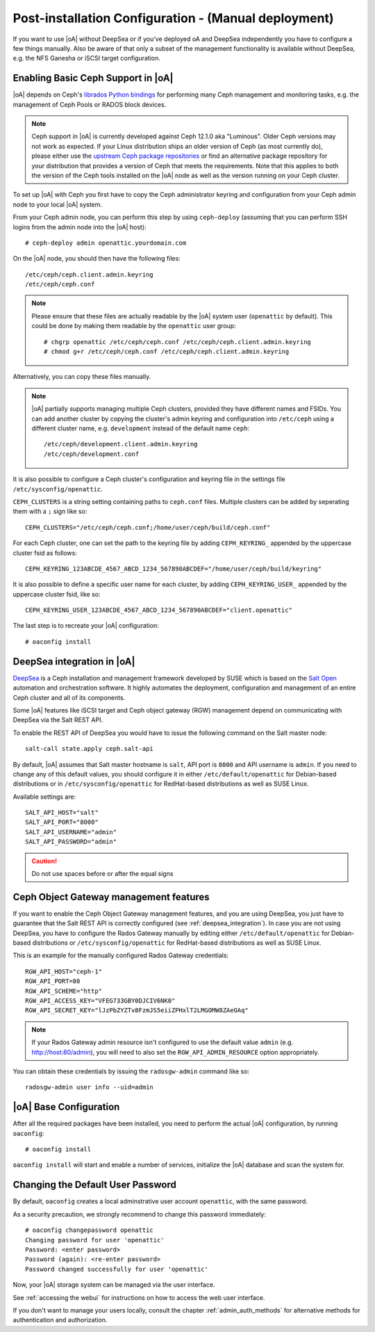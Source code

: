 .. _post-installation configuration:

Post-installation Configuration - (Manual deployment)
=====================================================

If you want to use |oA| without DeepSea or if you've deployed oA and DeepSea
independently you have to configure a few things manually. Also be aware of that
only a subset of the management functionality is available without DeepSea, e.g.
the NFS Ganesha or iSCSI target configuration.

.. _enabling_ceph_support:

Enabling Basic Ceph Support in |oA|
-----------------------------------

|oA| depends on Ceph's `librados Python bindings
<http://docs.ceph.com/docs/master/rados/api/python/>`_ for performing many Ceph
management and monitoring tasks, e.g. the management of Ceph Pools or RADOS
block devices.

.. note::
  Ceph support in |oA| is currently developed against Ceph 12.1.0 aka
  "Luminous". Older Ceph versions may not work as expected. If your Linux
  distribution ships an older version of Ceph (as most currently do), please
  either use the `upstream Ceph package repositories
  <http://docs.ceph.com/docs/master/install/get-packages/>`_ or find an
  alternative package repository for your distribution that provides a version
  of Ceph that meets the requirements. Note that this applies to both the
  version of the Ceph tools installed on the |oA| node as well as the version
  running on your Ceph cluster.

To set up |oA| with Ceph you first have to copy the Ceph administrator keyring
and configuration from your Ceph admin node to your local |oA| system.

From your Ceph admin node, you can perform this step by using ``ceph-deploy``
(assuming that you can perform SSH logins from the admin node into the
|oA| host)::

  # ceph-deploy admin openattic.yourdomain.com

On the |oA| node, you should then have the following files::

  /etc/ceph/ceph.client.admin.keyring
  /etc/ceph/ceph.conf

.. note::
  Please ensure that these files are actually readable by the |oA| system user
  (``openattic`` by default). This could be done by making them readable by the
  ``openattic`` user group::

    # chgrp openattic /etc/ceph/ceph.conf /etc/ceph/ceph.client.admin.keyring
    # chmod g+r /etc/ceph/ceph.conf /etc/ceph/ceph.client.admin.keyring

Alternatively, you can copy these files manually.

.. note::
  |oA| partially supports managing multiple Ceph clusters, provided they have
  different names and FSIDs. You can add another cluster by copying the
  cluster's admin keyring and configuration into ``/etc/ceph`` using a different
  cluster name, e.g. ``development`` instead of the default name ``ceph``::

    /etc/ceph/development.client.admin.keyring
    /etc/ceph/development.conf

It is also possible to configure a Ceph cluster's configuration and keyring file
in the settings file ``/etc/sysconfig/openattic``.

``CEPH_CLUSTERS`` is a string setting containing paths to ``ceph.conf`` files.
Multiple clusters can be added by seperating them with a ``;`` sign like so::

  CEPH_CLUSTERS="/etc/ceph/ceph.conf;/home/user/ceph/build/ceph.conf"

For each Ceph cluster, one can set the path to the keyring file by adding
``CEPH_KEYRING_`` appended by the uppercase cluster fsid as follows::

    CEPH_KEYRING_123ABCDE_4567_ABCD_1234_567890ABCDEF="/home/user/ceph/build/keyring"

It is also possible to define a specific user name for each cluster, by adding
``CEPH_KEYRING_USER_`` appended by the uppercase cluster fsid, like so::

  CEPH_KEYRING_USER_123ABCDE_4567_ABCD_1234_567890ABCDEF="client.openattic"

The last step is to recreate your |oA| configuration::

  # oaconfig install

.. _deepsea_integration:

DeepSea integration in |oA|
---------------------------

`DeepSea <https://github.com/SUSE/DeepSea>`_ is a Ceph installation and
management framework developed by SUSE which is based on the `Salt Open
<https://saltstack.com/salt-open-source/>`_ automation and orchestration
software. It highly automates the deployment, configuration and management of an
entire Ceph cluster and all of its components.

Some |oA| features like iSCSI target and Ceph object gateway (RGW) management
depend on communicating with DeepSea via the Salt REST API.

To enable the REST API of DeepSea you would have to issue the following command
on the Salt master node::

  salt-call state.apply ceph.salt-api

By default, |oA| assumes that Salt master hostname is ``salt``, API port is ``8000``
and API username is ``admin``. If you need to change any of this default values, you
should configure it in either ``/etc/default/openattic`` for Debian-based
distributions or in ``/etc/sysconfig/openattic`` for RedHat-based distributions
as well as SUSE Linux.

Available settings are::

  SALT_API_HOST="salt"
  SALT_API_PORT="8000"
  SALT_API_USERNAME="admin"
  SALT_API_PASSWORD="admin"

.. caution::

  Do not use spaces before or after the equal signs

Ceph Object Gateway management features
---------------------------------------

If you want to enable the Ceph Object Gateway management features, and you are using
DeepSea, you just have to guarantee that the Salt REST API is correctly
configured (see :ref:`deepsea_integration`). In case you are not using DeepSea,
you have to configure the Rados Gateway manually by editing either
``/etc/default/openattic`` for Debian-based distributions or
``/etc/sysconfig/openattic`` for RedHat-based distributions as well as SUSE
Linux.

This is an example for the manually configured Rados Gateway credentials::

  RGW_API_HOST="ceph-1"
  RGW_API_PORT=80
  RGW_API_SCHEME="http"
  RGW_API_ACCESS_KEY="VFEG733GBY0DJCIV6NK0"
  RGW_API_SECRET_KEY="lJzPbZYZTv8FzmJS5eiiZPHxlT2LMGOMW8ZAeOAq"

.. note::

   If your Rados Gateway admin resource isn't configured to use the default
   value ``admin`` (e.g. http://host:80/admin), you will need to also set the
   ``RGW_API_ADMIN_RESOURCE`` option appropriately.

You can obtain these credentials by issuing the ``radosgw-admin`` command like
so::

  radosgw-admin user info --uid=admin

|oA| Base Configuration
-----------------------

After all the required packages have been installed, you need to perform the
actual |oA| configuration, by running ``oaconfig``::

  # oaconfig install

``oaconfig install`` will start and enable a number of services, initialize
the |oA| database and scan the system for.

Changing the Default User Password
----------------------------------

By default, ``oaconfig`` creates a local adminstrative user account
``openattic``, with the same password.

As a security precaution, we strongly recommend to change this password
immediately::

  # oaconfig changepassword openattic
  Changing password for user 'openattic'
  Password: <enter password>
  Password (again): <re-enter password>
  Password changed successfully for user 'openattic'

Now, your |oA| storage system can be managed via the user interface.

See :ref:`accessing the webui` for instructions on how to access the web user
interface.

If you don't want to manage your users locally, consult the chapter
:ref:`admin_auth_methods` for alternative methods for authentication and
authorization.
